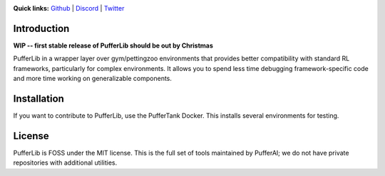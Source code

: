 .. image:: /resource/header.png

.. role:: python(code)
    :language: python


**Quick links:** `Github <https://github.com/pufferai/pufferlib>`_ | `Discord <https://discord.gg/spT4huaGYV>`_ | `Twitter <https://twitter.com/jsuarez5341>`_

Introduction
############

**WIP -- first stable release of PufferLib should be out by Christmas**

PufferLib in a wrapper layer over gym/pettingzoo environments that provides better compatibility with standard RL frameworks, particularly for complex environments. It allows you to spend less time debugging framework-specific code and more time working on generalizable components.


Installation
############


.. code-block:: python
   :caption: Packaged installation
   
   pip install pufferlib
   
If you want to contribute to PufferLib, use the PufferTank Docker. This installs several environments for testing.

License
#######

PufferLib is FOSS under the MIT license. This is the full set of tools maintained by PufferAI; we do not have private repositories with additional utilities.

